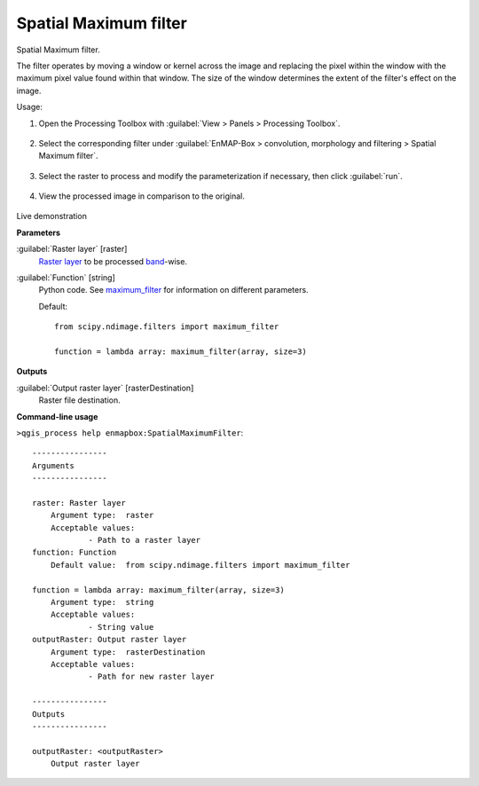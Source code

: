 .. _Spatial Maximum filter:

**********************
Spatial Maximum filter
**********************

Spatial Maximum filter.

The filter operates by moving a window or kernel across the image and replacing the pixel within the window with the maximum pixel value found within that window. The size of the window determines the extent of the filter's effect on the image.

Usage:

1. Open the Processing Toolbox with :guilabel:`View > Panels > Processing Toolbox`.

    .. figure:: ./img/open_toolbox.png
       :align: center

2. Select the corresponding filter under :guilabel:`EnMAP-Box > convolution, morphology and filtering > Spatial Maximum filter`.

    .. figure:: ./img/max_filter_location.png
       :align: center

3. Select the raster to process and modify the parameterization if necessary, then click :guilabel:`run`.

    .. figure:: ./img/max_filter_interface.png
       :align: center

4. View the processed image in comparison to the original.

    .. figure:: ./img/max_filter_result.png
       :align: center

Live demonstration
    ..  youtube:: FZJBUqzvsAE
        :width: 100%
        :privacy_mode:

**Parameters**


:guilabel:`Raster layer` [raster]
    `Raster layer <https://enmap-box.readthedocs.io/en/latest/general/glossary.html#term-raster-layer>`_ to be processed `band <https://enmap-box.readthedocs.io/en/latest/general/glossary.html#term-band>`_-wise.


:guilabel:`Function` [string]
    Python code. See `maximum_filter <https://docs.scipy.org/doc/scipy/reference/generated/scipy.ndimage.maximum_filter.html>`_ for information on different parameters.

    Default::

        from scipy.ndimage.filters import maximum_filter
        
        function = lambda array: maximum_filter(array, size=3)
**Outputs**


:guilabel:`Output raster layer` [rasterDestination]
    Raster file destination.

**Command-line usage**

``>qgis_process help enmapbox:SpatialMaximumFilter``::

    ----------------
    Arguments
    ----------------
    
    raster: Raster layer
    	Argument type:	raster
    	Acceptable values:
    		- Path to a raster layer
    function: Function
    	Default value:	from scipy.ndimage.filters import maximum_filter
    
    function = lambda array: maximum_filter(array, size=3)
    	Argument type:	string
    	Acceptable values:
    		- String value
    outputRaster: Output raster layer
    	Argument type:	rasterDestination
    	Acceptable values:
    		- Path for new raster layer
    
    ----------------
    Outputs
    ----------------
    
    outputRaster: <outputRaster>
    	Output raster layer
    
    